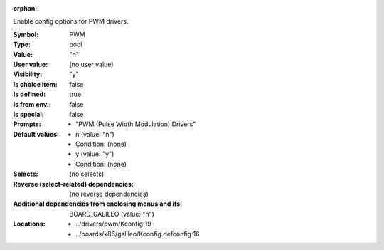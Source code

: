 :orphan:

.. title:: PWM

.. option:: CONFIG_PWM:
.. _CONFIG_PWM:

Enable config options for PWM drivers.



:Symbol:           PWM
:Type:             bool
:Value:            "n"
:User value:       (no user value)
:Visibility:       "y"
:Is choice item:   false
:Is defined:       true
:Is from env.:     false
:Is special:       false
:Prompts:

 *  "PWM (Pulse Width Modulation) Drivers"
:Default values:

 *  n (value: "n")
 *   Condition: (none)
 *  y (value: "y")
 *   Condition: (none)
:Selects:
 (no selects)
:Reverse (select-related) dependencies:
 (no reverse dependencies)
:Additional dependencies from enclosing menus and ifs:
 BOARD_GALILEO (value: "n")
:Locations:
 * ../drivers/pwm/Kconfig:19
 * ../boards/x86/galileo/Kconfig.defconfig:16
